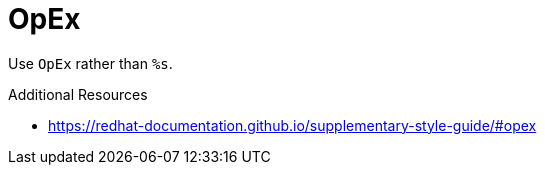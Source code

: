 :navtitle: OpEx
:keywords: reference, rule, OpEx

= OpEx

Use `OpEx` rather than `%s`.

.Additional Resources

* link:https://redhat-documentation.github.io/supplementary-style-guide/#opex[]


